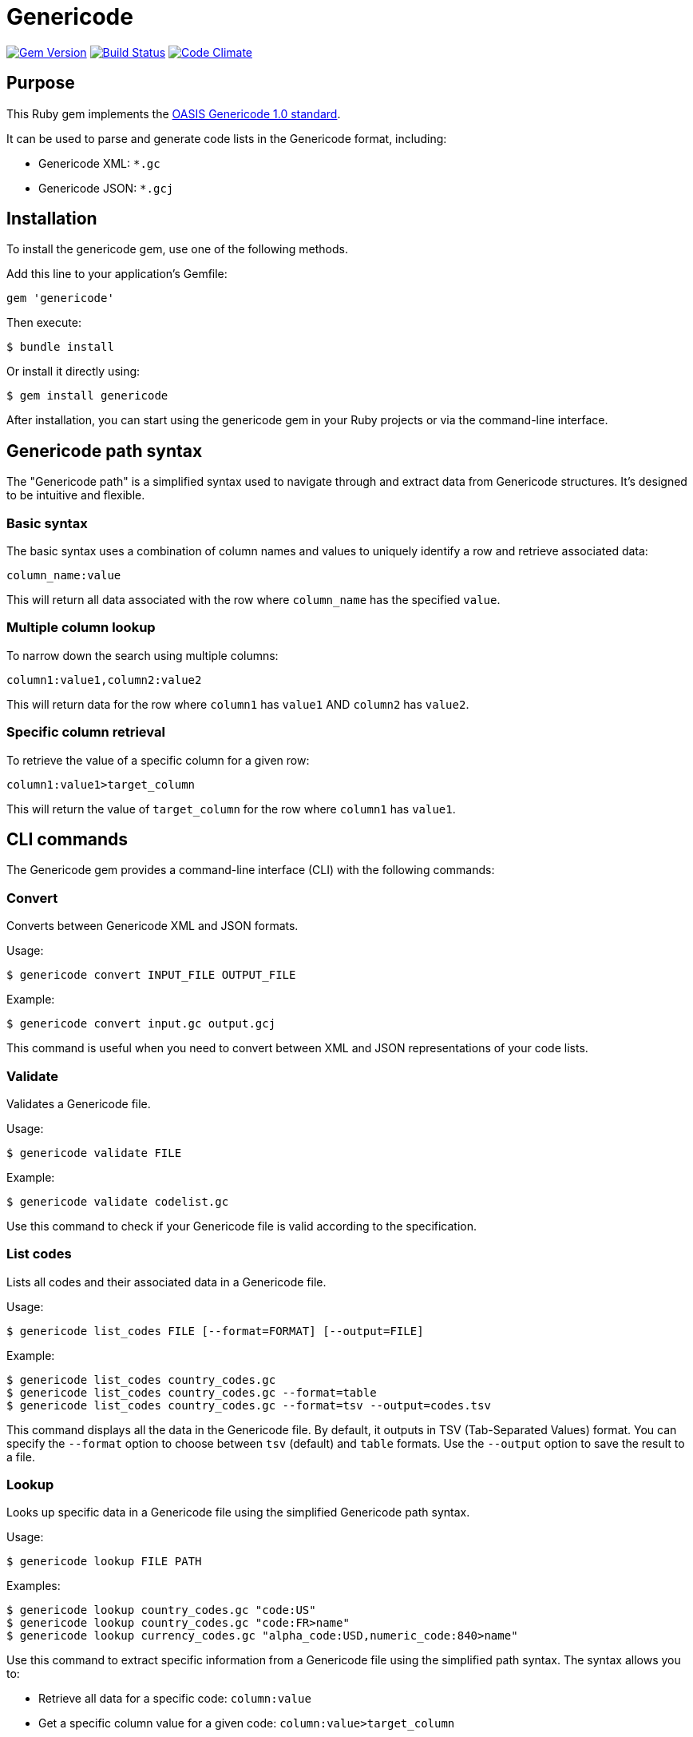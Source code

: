 = Genericode

image:https://img.shields.io/gem/v/genericode.svg["Gem Version", link="https://rubygems.org/gems/genericode"]
image:https://github.com/lutaml/genericode/workflows/rake/badge.svg["Build Status", link="https://github.com/lutaml/genericode/actions?workflow=rake"]
image:https://codeclimate.com/github/lutaml/genericode/badges/gpa.svg["Code Climate", link="https://codeclimate.com/github/lutaml/genericode"]

== Purpose

This Ruby gem implements the
http://docs.oasis-open.org/codelist/genericode/doc/oasis-code-list-representation-genericode.html[OASIS Genericode 1.0 standard].

It can be used to parse and generate code lists in the Genericode format,
including:

* Genericode XML: `*.gc`
* Genericode JSON: `*.gcj`


== Installation

To install the genericode gem, use one of the following methods.

Add this line to your application's Gemfile:

[source,ruby]
----
gem 'genericode'
----

Then execute:

[source,sh]
----
$ bundle install
----

Or install it directly using:

[source,sh]
----
$ gem install genericode
----

After installation, you can start using the genericode gem in your Ruby projects
or via the command-line interface.


== Genericode path syntax

The "Genericode path" is a simplified syntax used to navigate through and
extract data from Genericode structures. It's designed to be intuitive and
flexible.

=== Basic syntax

The basic syntax uses a combination of column names and values to uniquely
identify a row and retrieve associated data:

----
column_name:value
----

This will return all data associated with the row where `column_name` has the
specified `value`.

=== Multiple column lookup

To narrow down the search using multiple columns:

----
column1:value1,column2:value2
----

This will return data for the row where `column1` has `value1` AND `column2` has
`value2`.

=== Specific column retrieval

To retrieve the value of a specific column for a given row:

----
column1:value1>target_column
----

This will return the value of `target_column` for the row where `column1` has
`value1`.


== CLI commands

The Genericode gem provides a command-line interface (CLI) with the following
commands:

=== Convert

Converts between Genericode XML and JSON formats.

Usage:
[source,sh]
----
$ genericode convert INPUT_FILE OUTPUT_FILE
----

Example:
[source,sh]
----
$ genericode convert input.gc output.gcj
----

This command is useful when you need to convert between XML and JSON
representations of your code lists.

=== Validate

Validates a Genericode file.

Usage:
[source,sh]
----
$ genericode validate FILE
----

Example:
[source,sh]
----
$ genericode validate codelist.gc
----

Use this command to check if your Genericode file is valid according to the
specification.

=== List codes

Lists all codes and their associated data in a Genericode file.

Usage:
[source,sh]
----
$ genericode list_codes FILE [--format=FORMAT] [--output=FILE]
----

Example:
[source,sh]
----
$ genericode list_codes country_codes.gc
$ genericode list_codes country_codes.gc --format=table
$ genericode list_codes country_codes.gc --format=tsv --output=codes.tsv
----

This command displays all the data in the Genericode file. By default, it
outputs in TSV (Tab-Separated Values) format. You can specify the `--format`
option to choose between `tsv` (default) and `table` formats. Use the `--output`
option to save the result to a file.

=== Lookup

Looks up specific data in a Genericode file using the simplified Genericode path
syntax.

Usage:
[source,sh]
----
$ genericode lookup FILE PATH
----

Examples:
[source,sh]
----
$ genericode lookup country_codes.gc "code:US"
$ genericode lookup country_codes.gc "code:FR>name"
$ genericode lookup currency_codes.gc "alpha_code:USD,numeric_code:840>name"
----

Use this command to extract specific information from a Genericode file using
the simplified path syntax. The syntax allows you to:

* Retrieve all data for a specific code: `column:value`
* Get a specific column value for a given code: `column:value>target_column`
* Use multiple columns to narrow down the search: `column1:value1,column2:value2`

To use these CLI commands, ensure that the Genericode gem is installed and
available in your system's PATH.

== Ruby API

[source,ruby]
----
require 'genericode'

# Load a Genericode file
gc = Genericode::CodeList.from_file("country_codes.gc")

# Lookup examples
gc.lookup("code:US")
# => {"code"=>"US", "name"=>"United States", ...}

gc.lookup("code:FR>name")
# => "France"

gc.lookup("alpha_code:USD,numeric_code:840>name")
# => "US Dollar"

# Other API usage remains the same
gc.identification.short_name.content
# => "CountryCodes"

gc.simple_code_list.row.map(&:value).flatten.map(&:simple_value).map(&:content)
# => ["US", "United States", "FR", "France", ...]
----

[source,ruby]
----
require 'genericode'

# XML element root of `<<gc:CodeList>`
gc = Genericode::CodeList.from_xml(File.read("spec/fixtures/xml/CaseTypeCode.gc"))
# Or:
# JSON element root of `<<gc:CodeList>`
# gc = Genericode.from_json(File.read("spec/fixtures/json/CaseTypeCode.gcj"))

gc.identification.short_name.content
# => "CaseTypeCode"
gc.identification.short_name.version
# => "5.0"

gc.simple_code_list.row.map(&:value).flatten.map(&:simple_value).map(&:content)
# => ["appellate", "bankruptcy", "citation", "civil", "criminal", "domestic", "juvenile"]
----

[source,ruby]
----
require 'genericode'

# XML element root of `<<gc:CodeList>`
gc = Genericode::CodeList.from_json(File.read("spec/fixtures/xml/CaseTypeCode.gcj"))

gc.identification.short_name.content
# => "CaseTypeCode"
gc.identification.short_name.version
# => "5.0"

gc.simple_code_list.row.map(&:value).flatten.map(&:simple_value).map(&:content)
# => ["appellate", "bankruptcy", "citation", "civil", "criminal", "domestic", "juvenile"]
----

== Tests

The `spec/fixtures` folder tests the library against known examples of Genericode.

Including:

`spec/fixtures/json`:: JSON examples.

`spec/fixtures/json/standard/*.gcj`:: Genericode JSON examples from the OASIS
genericode standard 1.0
https://github.com/oasis-tcs/codelist-genericode/tree/genericode-v1.0-os/json-example[(GitHub)].

`spec/fixtures/xml`:: XML examples.

`spec/fixtures/xml/standard/*.gc`:: Genericode XML examples from the OASIS
genericode standard 1.0
https://github.com/oasis-tcs/codelist-genericode/tree/genericode-v1.0-os/xml[(GitHub)].

`spec/fixtures/xml/niem/*.gc`:: Genericode XML examples from the
https://reference.niem.gov/niem/specification/code-lists/1.0beta1/niem-code-lists-1.0beta1-2016-03-15.html[NIEM Code Lists Specification, Version 1.0beta1].
https://github.com/NIEM/NIEM-Code-Lists-Spec/blob/master/example/make-model/make-model.gc[(GitHub)]
+
NOTE: A modification was made to remove unrelated namespaces to allow tests to
pass.

`spec/fixtures/xml/ubl/*.gc`:: Genericode XML examples from the
https://github.com/oasis-tcs/ubl[OASIS UBL 2.3 repository] (branch `ubl-2.5-csd01`),
https://github.com/oasis-tcs/ubl/tree/ubl-2.5-csd01/os-UBL-2.3/cl/gc/default[`os-UBL-2.3/cl/gc/default`].

NOTE: The "OASIS genericode standard 1.0" refers to the
https://docs.oasis-open.org/codelist/genericode/v1.0/os/genericode-v1.0-os.html#S-LONGNAME-COMPLEX-TYPE["OASIS Code List Representation (genericode) Version 1.0"]

== License

Copyright Ribose.

BSD-3 license.